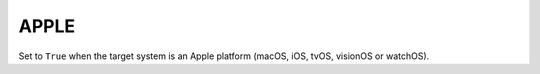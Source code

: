 APPLE
-----

Set to ``True`` when the target system is an Apple platform
(macOS, iOS, tvOS, visionOS or watchOS).
